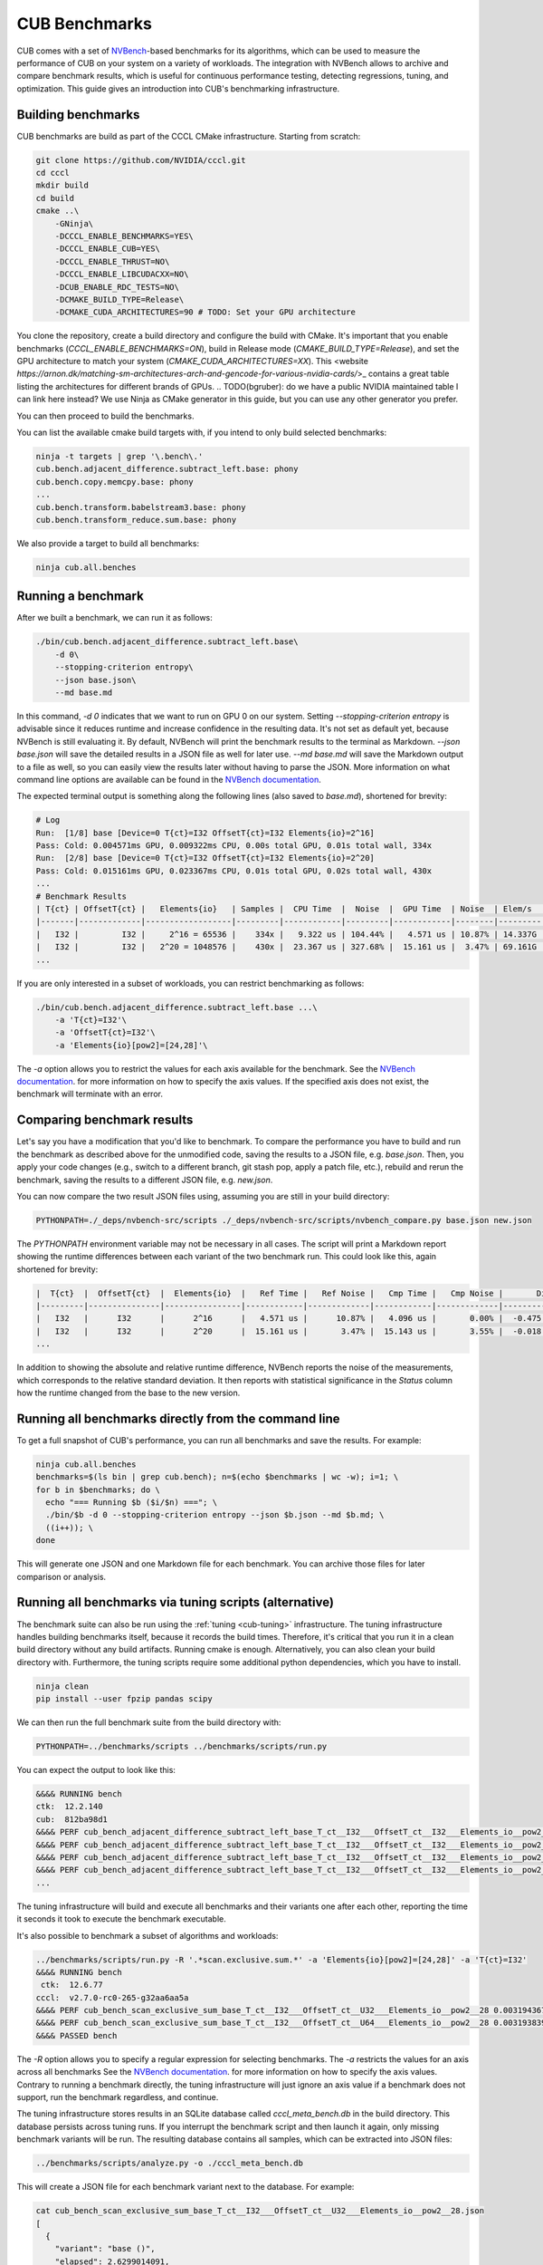 CUB Benchmarks
*************************************

.. TODO(bgruber): this guide applies to Thrust as well. We should rename it to "CCCL Benchmarks" and move it out of CUB

CUB comes with a set of `NVBench <https://github.com/NVIDIA/nvbench>`_-based benchmarks for its algorithms,
which can be used to measure the performance of CUB on your system on a variety of workloads.
The integration with NVBench allows to archive and compare benchmark results,
which is useful for continuous performance testing, detecting regressions, tuning, and optimization.
This guide gives an introduction into CUB's benchmarking infrastructure.

Building benchmarks
--------------------------------------------------------------------------------

CUB benchmarks are build as part of the CCCL CMake infrastructure.
Starting from scratch:

.. code-block:: bash

    git clone https://github.com/NVIDIA/cccl.git
    cd cccl
    mkdir build
    cd build
    cmake ..\
        -GNinja\
        -DCCCL_ENABLE_BENCHMARKS=YES\
        -DCCCL_ENABLE_CUB=YES\
        -DCCCL_ENABLE_THRUST=NO\
        -DCCCL_ENABLE_LIBCUDACXX=NO\
        -DCUB_ENABLE_RDC_TESTS=NO\
        -DCMAKE_BUILD_TYPE=Release\
        -DCMAKE_CUDA_ARCHITECTURES=90 # TODO: Set your GPU architecture

You clone the repository, create a build directory and configure the build with CMake.
It's important that you enable benchmarks (`CCCL_ENABLE_BENCHMARKS=ON`),
build in Release mode (`CMAKE_BUILD_TYPE=Release`),
and set the GPU architecture to match your system (`CMAKE_CUDA_ARCHITECTURES=XX`).
This <website `https://arnon.dk/matching-sm-architectures-arch-and-gencode-for-various-nvidia-cards/`>_
contains a great table listing the architectures for different brands of GPUs.
.. TODO(bgruber): do we have a public NVIDIA maintained table I can link here instead?
We use Ninja as CMake generator in this guide, but you can use any other generator you prefer.

You can then proceed to build the benchmarks.

You can list the available cmake build targets with, if you intend to only build selected benchmarks:

.. code-block:: bash

    ninja -t targets | grep '\.bench\.'
    cub.bench.adjacent_difference.subtract_left.base: phony
    cub.bench.copy.memcpy.base: phony
    ...
    cub.bench.transform.babelstream3.base: phony
    cub.bench.transform_reduce.sum.base: phony

We also provide a target to build all benchmarks:

.. code-block:: bash

    ninja cub.all.benches


Running a benchmark
--------------------------------------------------------------------------------

After we built a benchmark, we can run it as follows:

.. code-block:: bash

    ./bin/cub.bench.adjacent_difference.subtract_left.base\
        -d 0\
        --stopping-criterion entropy\
        --json base.json\
        --md base.md

In this command, `-d 0` indicates that we want to run on GPU 0 on our system.
Setting `--stopping-criterion entropy` is advisable since it reduces runtime
and increase confidence in the resulting data.
It's not set as default yet, because NVBench is still evaluating it.
By default, NVBench will print the benchmark results to the terminal as Markdown.
`--json base.json` will save the detailed results in a JSON file as well for later use.
`--md base.md` will save the Markdown output to a file as well,
so you can easily view the results later without having to parse the JSON.
More information on what command line options are available can be found in the
`NVBench documentation <https://github.com/NVIDIA/nvbench/blob/main/docs/cli_help.md>`__.

The expected terminal output is something along the following lines (also saved to `base.md`),
shortened for brevity:

.. code-block:: bash

    # Log
    Run:  [1/8] base [Device=0 T{ct}=I32 OffsetT{ct}=I32 Elements{io}=2^16]
    Pass: Cold: 0.004571ms GPU, 0.009322ms CPU, 0.00s total GPU, 0.01s total wall, 334x
    Run:  [2/8] base [Device=0 T{ct}=I32 OffsetT{ct}=I32 Elements{io}=2^20]
    Pass: Cold: 0.015161ms GPU, 0.023367ms CPU, 0.01s total GPU, 0.02s total wall, 430x
    ...
    # Benchmark Results
    | T{ct} | OffsetT{ct} |   Elements{io}   | Samples |  CPU Time  |  Noise  |  GPU Time  | Noise  | Elem/s  | GlobalMem BW | BWUtil |
    |-------|-------------|------------------|---------|------------|---------|------------|--------|---------|--------------|--------|
    |   I32 |         I32 |     2^16 = 65536 |    334x |   9.322 us | 104.44% |   4.571 us | 10.87% | 14.337G | 114.696 GB/s | 14.93% |
    |   I32 |         I32 |   2^20 = 1048576 |    430x |  23.367 us | 327.68% |  15.161 us |  3.47% | 69.161G | 553.285 GB/s | 72.03% |
    ...

If you are only interested in a subset of workloads, you can restrict benchmarking as follows:

.. code-block:: bash

    ./bin/cub.bench.adjacent_difference.subtract_left.base ...\
        -a 'T{ct}=I32'\
        -a 'OffsetT{ct}=I32'\
        -a 'Elements{io}[pow2]=[24,28]'\

The `-a` option allows you to restrict the values for each axis available for the benchmark.
See the `NVBench documentation <https://github.com/NVIDIA/nvbench/blob/main/docs/cli_help_axis.md>`__.
for more information on how to specify the axis values.
If the specified axis does not exist, the benchmark will terminate with an error.


Comparing benchmark results
--------------------------------------------------------------------------------

Let's say you have a modification that you'd like to benchmark.
To compare the performance you have to build and run the benchmark as described above for the unmodified code,
saving the results to a JSON file, e.g. `base.json`.
Then, you apply your code changes (e.g., switch to a different branch, git stash pop, apply a patch file, etc.),
rebuild and rerun the benchmark, saving the results to a different JSON file, e.g. `new.json`.

You can now compare the two result JSON files using, assuming you are still in your build directory:

.. code-block:: bash

    PYTHONPATH=./_deps/nvbench-src/scripts ./_deps/nvbench-src/scripts/nvbench_compare.py base.json new.json

The `PYTHONPATH` environment variable may not be necessary in all cases.
The script will print a Markdown report showing the runtime differences between each variant of the two benchmark run.
This could look like this, again shortened for brevity:

.. code-block:: bash

    |  T{ct}  |  OffsetT{ct}  |  Elements{io}  |   Ref Time |   Ref Noise |   Cmp Time |   Cmp Noise |       Diff |   %Diff |  Status  |
    |---------|---------------|----------------|------------|-------------|------------|-------------|------------|---------|----------|
    |   I32   |      I32      |      2^16      |   4.571 us |      10.87% |   4.096 us |       0.00% |  -0.475 us | -10.39% |   FAIL   |
    |   I32   |      I32      |      2^20      |  15.161 us |       3.47% |  15.143 us |       3.55% |  -0.018 us |  -0.12% |   PASS   |
    ...

In addition to showing the absolute and relative runtime difference,
NVBench reports the noise of the measurements,
which corresponds to the relative standard deviation.
It then reports with statistical significance in the `Status` column
how the runtime changed from the base to the new version.


Running all benchmarks directly from the command line
--------------------------------------------------------------------------------

To get a full snapshot of CUB's performance, you can run all benchmarks and save the results.
For example:

.. code-block:: bash

    ninja cub.all.benches
    benchmarks=$(ls bin | grep cub.bench); n=$(echo $benchmarks | wc -w); i=1; \
    for b in $benchmarks; do \
      echo "=== Running $b ($i/$n) ==="; \
      ./bin/$b -d 0 --stopping-criterion entropy --json $b.json --md $b.md; \
      ((i++)); \
    done

This will generate one JSON and one Markdown file for each benchmark.
You can archive those files for later comparison or analysis.


Running all benchmarks via tuning scripts (alternative)
--------------------------------------------------------------------------------

The benchmark suite can also be run using the :ref:`tuning <cub-tuning>` infrastructure.
The tuning infrastructure handles building benchmarks itself, because it records the build times.
Therefore, it's critical that you run it in a clean build directory without any build artifacts.
Running cmake is enough. Alternatively, you can also clean your build directory with.
Furthermore, the tuning scripts require some additional python dependencies, which you have to install.

.. code-block:: bash

    ninja clean
    pip install --user fpzip pandas scipy

We can then run the full benchmark suite from the build directory with:

.. code-block:: bash

    PYTHONPATH=../benchmarks/scripts ../benchmarks/scripts/run.py

You can expect the output to look like this:

.. code-block:: bash

    &&&& RUNNING bench
    ctk:  12.2.140
    cub:  812ba98d1
    &&&& PERF cub_bench_adjacent_difference_subtract_left_base_T_ct__I32___OffsetT_ct__I32___Elements_io__pow2__16 4.095999884157209e-06 -sec
    &&&& PERF cub_bench_adjacent_difference_subtract_left_base_T_ct__I32___OffsetT_ct__I32___Elements_io__pow2__20 1.2288000107218977e-05 -sec
    &&&& PERF cub_bench_adjacent_difference_subtract_left_base_T_ct__I32___OffsetT_ct__I32___Elements_io__pow2__24 0.00016998399223666638 -sec
    &&&& PERF cub_bench_adjacent_difference_subtract_left_base_T_ct__I32___OffsetT_ct__I32___Elements_io__pow2__28 0.002673664130270481 -sec
    ...

The tuning infrastructure will build and execute all benchmarks and their variants one after each other,
reporting the time it seconds it took to execute the benchmark executable.

It's also possible to benchmark a subset of algorithms and workloads:

.. code-block:: bash

    ../benchmarks/scripts/run.py -R '.*scan.exclusive.sum.*' -a 'Elements{io}[pow2]=[24,28]' -a 'T{ct}=I32'
    &&&& RUNNING bench
     ctk:  12.6.77
    cccl:  v2.7.0-rc0-265-g32aa6aa5a
    &&&& PERF cub_bench_scan_exclusive_sum_base_T_ct__I32___OffsetT_ct__U32___Elements_io__pow2__28 0.003194367978721857 -sec
    &&&& PERF cub_bench_scan_exclusive_sum_base_T_ct__I32___OffsetT_ct__U64___Elements_io__pow2__28 0.00319383991882205 -sec
    &&&& PASSED bench


The `-R` option allows you to specify a regular expression for selecting benchmarks.
The `-a` restricts the values for an axis across all benchmarks
See the `NVBench documentation <https://github.com/NVIDIA/nvbench/blob/main/docs/cli_help_axis.md>`__.
for more information on how to specify the axis values.
Contrary to running a benchmark directly,
the tuning infrastructure will just ignore an axis value if a benchmark does not support,
run the benchmark regardless, and continue.

The tuning infrastructure stores results in an SQLite database called `cccl_meta_bench.db` in the build directory.
This database persists across tuning runs.
If you interrupt the benchmark script and then launch it again, only missing benchmark variants will be run.
The resulting database contains all samples, which can be extracted into JSON files:

.. code-block:: bash

    ../benchmarks/scripts/analyze.py -o ./cccl_meta_bench.db

This will create a JSON file for each benchmark variant next to the database.
For example:

.. code-block:: bash

    cat cub_bench_scan_exclusive_sum_base_T_ct__I32___OffsetT_ct__U32___Elements_io__pow2__28.json
    [
      {
        "variant": "base ()",
        "elapsed": 2.6299014091,
        "center": 0.003194368,
        "bw": 0.8754671386,
        "samples": [
          0.003152896,
          0.0031549439,
          ...
        ],
        "Elements{io}[pow2]": "28",
        "base_samples": [
          0.003152896,
          0.0031549439,
          ...
        ],
        "speedup": 1
      }
    ]
